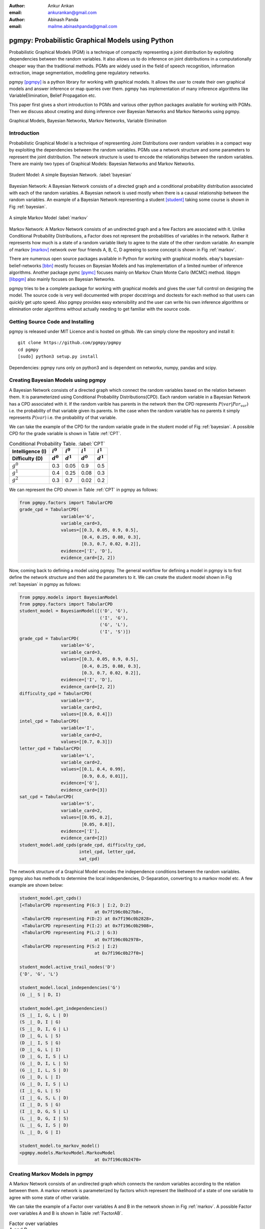 :author: Ankur Ankan
:email: ankurankan@gmail.com

:author: Abinash Panda
:email: mailme.abinashpanda@gmail.com

--------------------------------------------------
pgmpy: Probabilistic Graphical Models using Python
--------------------------------------------------

.. class:: abstract

   Probabilistic Graphical Models (PGM) is a technique of compactly representing   
   a joint distribution by exploiting dependencies between the random variables.     
   It also allows us to do inference on joint distributions in a computationally 
   cheaper way than the traditional methods. PGMs are widely used in the field 
   of speech recognition, information extraction, image segmentation, modelling 
   gene regulatory networks. 
   
   pgmpy [pgmpy]_ is a python library for working with graphical models. It allows the 
   user to create their own graphical models and answer inference or map queries over 
   them. pgmpy has implementation of many inference algorithms like 
   VariableElimination, Belief Propagation etc.

   This paper first gives a short introduction to PGMs and various other python
   packages available for working with PGMs. Then we discuss about creating and
   doing inference over Bayesian Networks and Markov Networks using pgmpy.

.. class:: keywords

   Graphical Models, Bayesian Networks, Markov Networks, Variable Elimination

Introduction
------------

Probabilistic Graphical Model is a technique of representing Joint
Distributions over random variables in a compact way by exploiting the 
dependencies between the random variables. PGMs use a network structure and some 
parameters to represent the joint distribution. The network structure is used to
encode the relationships between the random variables. There are mainly two 
types of Graphical Models: Bayesian Networks and Markov Networks.

.. figure:: figure1.png
   :scale: 100%
   :align: center
   :figclass: w

   Student Model: A simple Bayesian Network. :label:`bayesian`

Bayesian Network: A Bayesian Network consists of a directed graph and a 
conditional probability distribution associated with each of the random variables. A 
Bayesian network is used mostly when there is a causal relationship between the
random variables. An example of a Bayesian Network representing a student [student]_ taking 
some course is shown in Fig :ref:`bayesian`.

.. figure:: figure2.png
   :align: center
   :figclass: w

   A simple Markov Model :label:`markov`

Markov Network: A Markov Network consists of an undirected graph and a few 
Factors are associated with it. Unlike Conditional Probability Distributions, a Factor
does not represent the probabilities of variables in the network. Rather it represents 
how much is a state of a random variable likely to agree to the state 
of the other random variable. An example of markov [markov]_ network over four friends A, B, C, D agreeing to
some concept is shown in Fig :ref:`markov`.

There are numerous open source packages available in Python for working with graphical 
models. ebay's  bayesian-belief-networks [bbn]_ mostly focuses on Bayesian Models and 
has implementation of a limited number of inference algorithms. Another package pymc [pymc]_
focuses mainly on Markov Chain Monte Carlo (MCMC) method. libpgm [libpgm]_ also mainly focuses
on Bayesian Networks.

pgmpy tries to be a complete package for working with graphical models and gives 
the user full control on designing the model. The source code is very well documented
with proper docstrings and doctests for each method so that users can quickly get upto speed. 
Also pgmpy provides easy extensibility and the user can write his own inference algorithms or 
elimination order algorithms without actually needing to get familiar with the source code.
 
Getting Source Code and Installing
----------------------------------
pgmpy is released under MIT Licence and is hosted on github. We can simply clone the repository 
and install it::

    git clone https://github.com/pgmpy/pgmpy
    cd pgmpy
    [sudo] python3 setup.py install

Dependencies: pgmpy runs only on python3 and is dependent on networkx, numpy, pandas and scipy.

Creating Bayesian Models using pgmpy
------------------------------------

A Bayesian Network consists of a directed graph which connect the random variables based on
the relation between them. It is parameterized using Conditional Probability Distributions(CPD).
Each random variable in a Bayesian Network has a CPD associated with it. If the random varible 
has parents in the network then the CPD represents :math:`P(var| Par_{var})` i.e. the probability
of that variable given its parents. In the case when the random variable has no parents it 
simply represents :math:`P(var)` i.e. the probability of that variable.

We can take the example of the CPD for the random variable grade in the student model of Fig :ref:`bayesian`.
A possible CPD for the grade variable is shown in Table :ref:`CPT`.

.. table:: Conditional Probability Table. :label:`CPT`

   +-------------------+------------+-------------+-----------+-----------+
   | Intelligence (I)  |:math:`i^0` |:math:`i^0`  |:math:`i^1`|:math:`i^1`|
   +-------------------+------------+-------------+-----------+-----------+
   | Difficulty (D)    |:math:`d^0` |:math:`d^1`  |:math:`d^0`|:math:`d^1`|
   +===================+============+=============+===========+===========+
   | :math:`g^0`       |    0.3     |    0.05     |   0.9     |   0.5     |
   +-------------------+------------+-------------+-----------+-----------+
   | :math:`g^1`       |    0.4     |    0.25     |   0.08    |   0.3     |
   +-------------------+------------+-------------+-----------+-----------+
   | :math:`g^2`       |    0.3     |    0.7      |   0.02    |   0.2     |
   +-------------------+------------+-------------+-----------+-----------+

We can represent the CPD shown in Table :ref:`CPT` in pgmpy as follows:

.. code-block:: python

   from pgmpy.factors import TabularCPD
   grade_cpd = TabularCPD(
		   variable='G',
		   variable_card=3,
                   values=[[0.3, 0.05, 0.9, 0.5],
                           [0.4, 0.25, 0.08, 0.3],
                           [0.3, 0.7, 0.02, 0.2]],
                   evidence=['I', 'D'],
                   evidence_card=[2, 2])

Now, coming back to defining a model using pgmpy. The general workflow for defining a
model in pgmpy is to first define the network structure and then add the parameters 
to it. We can create the student model shown in Fig :ref:`bayesian` in pgmpy as follows:

.. code-block:: python

   from pgmpy.models import BayesianModel
   from pgmpy.factors import TabularCPD
   student_model = BayesianModel([('D', 'G'), 
                                  ('I', 'G'), 
                                  ('G', 'L'),
                                  ('I', 'S')])
   grade_cpd = TabularCPD(
                   variable='G',
	           variable_card=3,
                   values=[[0.3, 0.05, 0.9, 0.5],
                           [0.4, 0.25, 0.08, 0.3],
                           [0.3, 0.7, 0.02, 0.2]],
                   evidence=['I', 'D'],
                   evidence_card=[2, 2])
   difficulty_cpd = TabularCPD(
		   variable='D',
                   variable_card=2,
                   values=[[0.6, 0.4]])
   intel_cpd = TabularCPD(
                   variable='I',
                   variable_card=2,
                   values=[[0.7, 0.3]])
   letter_cpd = TabularCPD(
                   variable='L',
                   variable_card=2,
                   values=[[0.1, 0.4, 0.99],
                           [0.9, 0.6, 0.01]],
                   evidence=['G'],
                   evidence_card=[3])
   sat_cpd = TabularCPD(
                   variable='S',
                   variable_card=2,
                   values=[[0.95, 0.2],
                           [0.05, 0.8]],
                   evidence=['I'],
                   evidence_card=[2])
   student_model.add_cpds(grade_cpd, difficulty_cpd, 
                          intel_cpd, letter_cpd, 
                          sat_cpd)

The network structure of a Graphical Model encodes the independence conditions between the 
random variables. pgmpy also has methods to determine the local independencies, D-Separation,
converting to a markov model etc. A few example are shown below:

.. code-block:: python

   student_model.get_cpds()
   [<TabularCPD representing P(G:3 | I:2, D:2) 
				at 0x7f196c0b27b8>,
    <TabularCPD representing P(D:2) at 0x7f196c0b2828>,
    <TabularCPD representing P(I:2) at 0x7f196c0b2908>,
    <TabularCPD representing P(L:2 | G:3) 
                                at 0x7f196c0b2978>,
    <TabularCPD representing P(S:2 | I:2) 
                                at 0x7f196c0b27f0>]

   student_model.active_trail_nodes('D')
   {'D', 'G', 'L'}

   student_model.local_independencies('G')
   (G _|_ S | D, I)

   student_model.get_independencies()
   (S _|_ I, G, L | D)
   (S _|_ D, I | G)
   (S _|_ D, I, G | L)
   (D _|_ G, L | S)
   (D _|_ I, S | G)
   (D _|_ G, L | I)
   (D _|_ G, I, S | L)
   (G _|_ D, I, L | S)
   (G _|_ I, L, S | D)
   (G _|_ D, L | I)
   (G _|_ D, I, S | L)
   (I _|_ G, L | S)
   (I _|_ G, S, L | D)
   (I _|_ D, S | G)
   (I _|_ D, G, S | L)
   (L _|_ D, G, I | S)
   (L _|_ G, I, S | D)
   (L _|_ D, G | I)

   student_model.to_markov_model()
   <pgmpy.models.MarkovModel.MarkovModel 
                                at 0x7f196c0b2470>

Creating Markov Models in pgmpy
-------------------------------

A Markov Network consists of an undirected graph which connects the random variables according to 
the relation between them. A markov network is parameterized by factors which represent the likelihood
of a state of one variable to agree with some state of other variable. 

We can take the example of a Factor over variables A and B in the network shown in Fig :ref:`markov`.
A possible Factor over variables A and B is shown in Table :ref:`FactorAB`.

.. table:: Factor over variables A and B. :label:`FactorAB`

   +-----------+-----------+-------------------+
   |  A        |  B        | :math:`\phi(A, B)`|
   +===========+===========+===================+
   |:math:`a^0`|:math:`b^0`| 30                |
   +-----------+-----------+-------------------+
   |:math:`a^0`|:math:`b^1`| 5                 |
   +-----------+-----------+-------------------+
   |:math:`a^1`|:math:`b^0`| 1                 |
   +-----------+-----------+-------------------+
   |:math:`a^1`|:math:`b^1`| 10                |
   +-----------+-----------+-------------------+

We can represent this Factor in pgmpy as follows:

.. code-block:: python

   from pgmpy.factors import Factor
   phi_a_b = Factor(varibales=['A', 'B'], 
                    cardinality=[2, 2], 
                    value=[100, 5, 5, 100])

.. table:: Factor over variables B and C. :label:`FactorBC`

   +-----------+-----------+-------------------+
   |  B        |  C        | :math:`\phi(B, C)`|
   +===========+===========+===================+
   |:math:`b^0`|:math:`c^0`| 100               |
   +-----------+-----------+-------------------+
   |:math:`b^0`|:math:`c^1`| 1                 |
   +-----------+-----------+-------------------+
   |:math:`b^1`|:math:`c^0`| 1                 |
   +-----------+-----------+-------------------+
   |:math:`b^1`|:math:`c^1`| 100               |
   +-----------+-----------+-------------------+

.. table:: Factor over variables C and D. :label:`FactorCD`

   +-----------+-----------+-------------------+
   |  C        |  D        | :math:`\phi(C, D)`|
   +===========+===========+===================+
   |:math:`c^0`|:math:`d^0`| 1                 |
   +-----------+-----------+-------------------+
   |:math:`c^0`|:math:`d^1`| 100               |
   +-----------+-----------+-------------------+
   |:math:`c^1`|:math:`d^0`| 100               |
   +-----------+-----------+-------------------+
   |:math:`c^1`|:math:`d^1`| 1                 |
   +-----------+-----------+-------------------+

.. table:: Factor over variables D and A. :label:`FactorDA`

   +-----------+-----------+-------------------+
   |  D        |  A        | :math:`\phi(D, A)`|
   +===========+===========+===================+
   |:math:`d^0`|:math:`a^0`| 100               |
   +-----------+-----------+-------------------+
   |:math:`d^0`|:math:`a^1`| 1                 |
   +-----------+-----------+-------------------+
   |:math:`d^1`|:math:`a^0`| 1                 |
   +-----------+-----------+-------------------+
   |:math:`d^1`|:math:`a^1`| 100               |
   +-----------+-----------+-------------------+		

Assuming some other possible factors as in Table :ref:`FactorBC`, :ref:`FactorCD` and :ref:`FactorDA`, we can define the complete
markov model as:

.. code-block:: python

   from pgmpy.models import MarkovModel
   from pgmpy.factors import Factor
   model = MarkovModel([('A', 'B'), ('B', 'C'),
                        ('C', 'D'), ('D', 'A')])
   factor_a_b = Factor(variables=['A', 'B'], 
                       cardinality=[2, 2], 
                       value=[100, 5, 5, 100])
   factor_b_c = Factor(variables=['B', 'C'], 
                       cardinaity=[2, 2], 
                       value=[100, 3, 2, 4])
   factor_c_d = Factor(variables=['C', 'D'], 
                       cardinality=[2, 2], 
                       value=[3, 5, 1, 6])
   factor_d_a = Factor(variables=['D', 'A'], 
                       cardinality=[2, 2], 
                       value=[6, 2, 56, 2])
   model.add_factors(factor_a_b, factor_b_c, 
                     factor_c_d, factor_d_a)

Similar to Bayesian Networks, pgmpy also has the feature for computing independencies,
converting to Bayesian Network etc in the case of Markov Networks.

.. code-block:: python

   model.get_local_independencies()
   (D _|_ B | C, A)
   (C _|_ A | D, B)
   (A _|_ C | D, B)
   (B _|_ D | C, A)

   model.to_bayesian_model()
   <pgmpy.models.BayesianModel.BayesianModel 
                                at 0x7f196c084320>

   model.get_partition_function()
   10000

Doing Inference over models
---------------------------
pgmpy support various Exact and Approximate inference algorithms. The general API to run 
inference over models is to first create an inference object by passing the model to the
inference algorithm class. Then we can call the query method to find the probability of 
some variable given some evidence. Or else if we want to know the state of the variable 
having maximum probability we can call map_query method. Let's take an example of doing 
Variable elimination on the student model of Fig :ref:`bayesian`:

.. code-block:: python

   from pgmpy.inference import VariableElimination
   student_infer = VariableElimination(student_model)
   prob_G = student_infer.query(variables='G')
   print(prob_G['G'])
   G       phi(G)
   G_0     0.4470
   G_1     0.2714
   G_2     0.2816

   prob_G = student_infer.query(
                    variables='G', 
                    evidence=[('I', 1), ('D', 0)])
   print(prob_G['G'])
   G       phi(G)
   G_0     0.0500
   G_1     0.2500
   G_2     0.7000

   student_infer.map_query(variables='G')
   {'G': 0}

   student_infer.map_query(
                    variables='G', 
                    evidence=[('I', 1), ('D', 0)])
   {'G': 2}

Fit and Predict Methods
-----------------------
In a general machine learning task we are given some data from which we want to compute
the parameters of the model. pgmpy simplifies working on these problems by providing 
fit and predict methods in the models. fit method accepts the given data as a pandas 
DataFrame object and learns all the parameters from it. The predict method also 
accepts a pandas DataFrame object and predicts values of all the missing variables using
the model. An example of fit and predict over the student model using some randomly 
generated data:

.. code-block:: python

   from pgmpy.models import BayesianModel
   import pandas as pd
   import numpy as np

   # Considering that each variable have only 2 states,
   # we can generate some random data.
   raw_data = np.random.randint(low=0, 
                                high=2, 
                                size=(1000, 5))
   data = pd.DataFrame(raw_data, 
		       columns=['D', 'I', 'G', 
                                'L', 'S'])
   data_train = data[: int(data.shape[0] * 0.75)]

   student_model = BayesianModel([('D', 'G'), 
                                  ('I', 'G'), 
                                  ('I', 'S'), 
                                  ('G', 'L')])
   student_model.fit(data_train)
   student_model.get_cpds()
   [<TabularCPD representing P(C:2) at 0x7f195ee5e400>,
    <TabularCPD representing P(A:2) at 0x7f195ee5e518>,
    <TabularCPD representing P(D:2) at 0x7f195ee5e2b0>,
    <TabularCPD representing P(F:2) at 0x7f195ee5e320>,
    <TabularCPD representing P(P:2 | F:2, A:2, L:2) 
                                    at 0x7f195ed620f0>,
    <TabularCPD representing P(L:2 | C:2, D:2) 
                                    at 0x7f195ed62048>]

   data_test = data[0.75 * data.shape[0] : data.shape[0]]
   data_test.drop('P', axis=1, inplace=True)
   student_model.predict(data_test)
        P
   750  0
   751  0
   752  1
   753  0
   ..  ..
   996  0
   997  0
   998  0
   999  0
   
   [250 rows x 1 columns]

Extending pgmpy
---------------
One of the main features of pgmpy is its extensibility. pgmpy has been built in a way so that 
new algorithms can be directly written without needing to get familiar with the code base. 
For writing any new inference algorithm we can simply inherit the Inference class. 
Inheriting this base inference class exposes three variables to the class: self.variables,
self.cardinalities and self.factors and using these variables we can write our own 
inference algorithm. An example is shown:

.. code-block:: python

   from pgmpy.inference import Inference
   class MyNewInferenceAlgo(Inference):
       def print_variables(self):
           print('variables: ', self.variables)
           print('cardinality: ', self.cardinalities)
           print('factors: ', self.factors)

   infer = MyNewInferenceAlgo(
		student_model).print_variables()
   variables: ['S', 'D', 'G', 'I', 'L']
   cardianlity: {'D': 2, 'G': 3, 'I': 2, 
                 'S': 2, 'L': 2}
   factors: defaultdict(<class 'list'>, 
   {'D': [<Factor representing phi(D:2) 
			at 0x7f195ed61c18>, 
          <Factor representing phi(G:3, D:2, I:2) 
                        at 0x7f195ed61cf8>], 
    'I': [<Factor representing phi(S:2, I:2) 
                        at 0x7f195ed61a58>, 
          <Factor representing phi(G:3, D:2, I:2) 
                        at 0x7f195ed61cf8>, 
          <Factor representing phi(I:2) 
                        at 0x7f195ed61e10>], 
    'G': [<Factor representing phi(G:3, D:2, I:2) 
                        at 0x7f195ed61cf8>, 
          <Factor representing phi(L:2, G:3) 
                        at 0x7f195ed61e48>], 
    'S': [<Factor representing phi(S:2, I:2) 
                        at 0x7f195ed61a58>], 
    'L': [<Factor representing phi(L:2, G:3) 
                        at 0x7f195ed61e48>]})

Similarly for adding any new variable elimination order algorithm we can simply inherit from
BaseEliminationOrder and define a method named cost(self, variable) which returns the cost of eliminating 
that variable. Inheriting also exposes two variables: self.bayesian_model and self.moralized_graph. 
Then we can call the get_elimination_order method to get the order. Below is an example 
for returning an elimination order in which the variables are sorted alphabetically.

.. code-block:: python

   from pgmpy.inference import BaseEliminationOrder
   class MyEliminationAlgo(EliminationOrder):
       def cost(self, variable):
           return variable

   order = MyEliminationAlgo(student_model).get_elimination_order()
   ['D', 'G', 'I', 'L', 'S']

Conclusion and future work
--------------------------
The pgmpy library provides an easy to use API for working with Graphical Models. pgmpy also provides
separate classes for the most commonly used graphical models like Naive Bayes, Hidden Markov Model etc
so that the user can directly use these special cases instead of contructing them from the base models.
For machine learning problems the fit and predict method can be used to quickly learn parameters and 
predict values for newer data points. pgmpy's easy extensibility allows users to quickly prototype
and test their ideas. 

pgmpy is in a state of rapid development and some soon to come features are:

- Sampling Algorithms
- Dynamic Bayesian Networks
- Hidden Markov Models
- Support for more file formats
- Structure Learning

References
----------
.. [pgmpy] pgmpy github page https://github.com/pgmpy/pgmpy
.. [student] Koller, D.; Friedman, N. Probabilistic Graphical Models. Massachusetts: MIT Press, 2009, pp. 103-106.
.. [markov] Koller, D.; Friedman, N. Probabilistic Graphical Models. Massachusetts: MIT Press, 2009, pp. 53-54.
.. [bbn] bayesian-belief-networks github page https://github.com/eBay/bayesian-belief-networks
.. [pymc] pymc home page https://pymc-devs.github.io/pymc/
.. [libpgm] libpgm github page https://github.com/CyberPoint/libpgm
